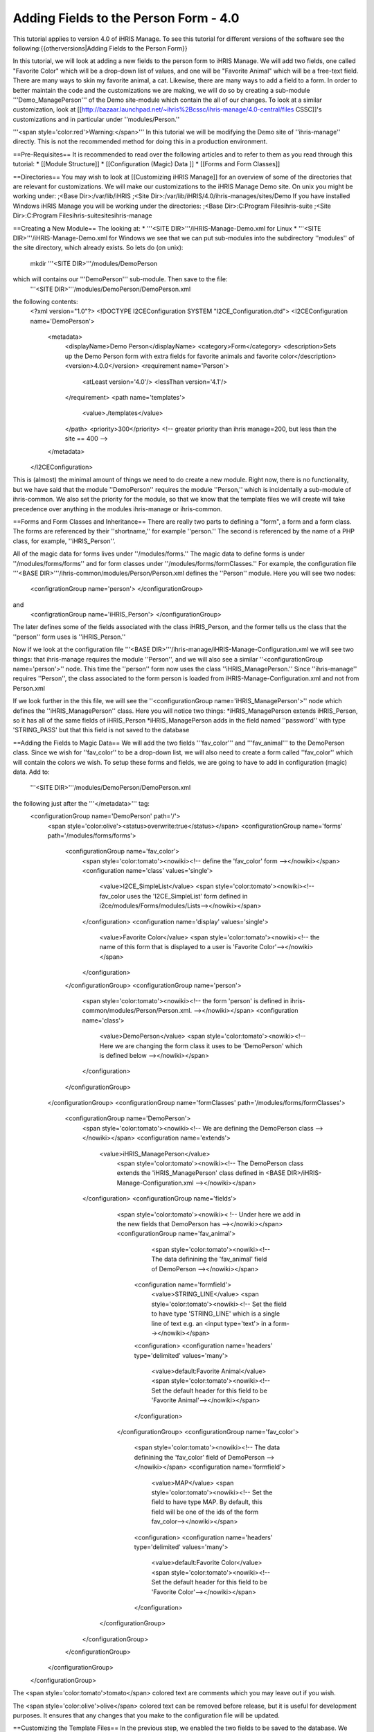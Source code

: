 Adding Fields to the Person Form - 4.0
======================================

This tutorial applies to version 4.0 of iHRIS Manage.  To see this tutorial for different versions of the software see the following:{{otherversions|Adding Fields to the Person Form}}

In this tutorial, we will look at adding a new fields to the person form to iHRIS Manage. We will add two fields, one called "Favorite Color" which will be a drop-down list of values, and one will be "Favorite Animal" which will be a free-text field.  There are many ways to skin my favorite animal, a cat.  Likewise, there are many ways to add a field to a form.  In order to better maintain the code and the customizations we are making, we will do so by creating a sub-module '''Demo_ManagePerson''' of the Demo site-module which contain the all of our changes.  To look at a similar customization, look at [[http://bazaar.launchpad.net/~ihris%2Bcssc/ihris-manage/4.0-central/files CSSC]]'s customizations and in particular under ''modules/Person.''

'''<span style='color:red'>Warning:</span>'''  In this tutorial we will be modifying the Demo site of ''ihris-manage'' directly.  This is not the recommended method for doing this in a production environment.  

==Pre-Requisites==
It is recommended to read over the following articles and to refer to them as you read through this tutorial:
* [[Module Structure]]
* [[Configuration (Magic) Data ]]
* [[Forms and Form Classes]]

==Directories== 
You may wish to look at [[Customizing iHRIS Manage]] for an overview of some of the directories that are relevant for customizations. We will make our customizations to the iHRIS Manage Demo site. On unix you might be working under:
;<Base Dir>:/var/lib/iHRIS
;<Site Dir>:/var/lib/iHRIS/4.0/ihris-manages/sites/Demo
If you have installed Windows iHRIS Manage you will be working under the directories:
;<Base Dir>:C:\Program Files\ihris-suite
;<Site Dir>:C:\Program Files\ihris-suite\sites\ihris-manage

==Creating a New Module==
The looking at:
* '''<SITE DIR>'''/iHRIS-Manage-Demo.xml for Linux
* '''<SITE DIR>'''/iHRIS-Manage-Demo.xml for Windows
we see that we can put sub-modules into the subdirectory ''modules'' of the site directory, which already exists.  So lets do (on unix):
 mkdir '''<SITE DIR>'''/modules/DemoPerson
which will contains our '''DemoPerson''' sub-module.  Then save to the file:
 '''<SITE DIR>'''/modules/DemoPerson/DemoPerson.xml
the following contents:
 <?xml version="1.0"?>       
 <!DOCTYPE I2CEConfiguration SYSTEM "I2CE_Configuration.dtd">
 <I2CEConfiguration name='DemoPerson'>      
  <metadata>
    <displayName>Demo Person</displayName>   
    <category>Form</category>
    <description>Sets up the Demo Person form with extra fields for favorite animals and favorite color</description>
    <version>4.0.0</version> 
    <requirement name='Person'>
      <atLeast version='4.0'/>
      <lessThan version='4.1'/>
    </requirement>
    <path name='templates'>
       <value>./templates</value>
    </path>
    <priority>300</priority>  <!-- greater priority than ihris manage=200, but less than the site == 400 -->
  </metadata>
 </I2CEConfiguration>
This is (almost) the minimal amount of things we need to do create a new module.  Right now, there is no functionality, but we have said that the module ''DemoPerson'' requires the module ''Person,'' which is incidentally a sub-module of ihris-common.  We also set the priority for the module, so that we know that the template files we will create will take precedence over anything in the modules ihris-manage or ihris-common.

==Forms and Form Classes and Inheritance==
There are really two parts to defining a "form", a form and a form class.  The forms are referenced by their ''shortname,'' for example ''person.'' The second is referenced by the name of a PHP class, for example, ''iHRIS_Person''.  

All of the magic data for forms lives under ''/modules/forms.''  The magic data to define forms is under ''/modules/forms/forms'' and for form classes under ''/modules/forms/formClasses.''
For example, the configuration file  '''<BASE DIR>'''/ihris-common/modules/Person/Person.xml defines the ''Person'' module.  Here you will see two nodes:
 <configrationGroup name='person'>
 </configurationGroup>
and
 <configrationGroup name='iHRIS_Person'>
 </configurationGroup>
The later defines some of the fields associated with the class iHRIS_Person, and the former tells us the class that the ''person'' form uses is ''iHRIS_Person.''

Now if we look at the configuration file '''<BASE DIR>'''/ihris-manage/iHRIS-Manage-Configuration.xml we will see two things: that ihris-manage requires the module ''Person'',  and we will also see a similar ''<configurationGroup name='person'>'' node.  This time the ''person'' form now uses the class ''iHRIS_ManagePerson.''  Since ''ihris-manage'' requires ''Person'', the class associated to the form person is loaded from iHRIS-Manage-Configuration.xml and not from Person.xml

If we look further in the this file, we will see the ''<configurationGroup name='iHRIS_ManagePerson'>'' node which defines the ''iHRIS_ManagePerson'' class.   Here you will notice two things:
*iHRIS_ManagePerson extends iHRIS_Person, so it has all of the same fields of iHRIS_Person
*iHRIS_ManagePerson adds in the field named ''password'' with type 'STRING_PASS' but that this field is not saved to the database

==Adding the Fields to Magic Data==
We will add the two fields '''fav_color''' and '''fav_animal''' to the DemoPerson class.  Since we wish for ''fav_color'' to be a drop-down list, we will also need to create a form called ''fav_color'' which will contain the colors we wish.  To setup these forms and fields, we are going to have to add in configuration (magic) data.  Add to:
 '''<SITE DIR>'''/modules/DemoPerson/DemoPerson.xml
the following just after the '''</metadata>''' tag:
 <configurationGroup name='DemoPerson' path='/'>
   <span style='color:olive'><status>overwrite:true</status></span>
   <configurationGroup name='forms' path='/modules/forms/forms'>
     <configurationGroup name='fav_color'>
        <span style='color:tomato'><nowiki><!-- define the 'fav_color' form --></nowiki></span>
        <configuration name='class' values='single'>  
          <value>I2CE_SimpleList</value>
          <span style='color:tomato'><nowiki><!-- fav_color uses the 'I2CE_SimpleList' form defined in i2ce/modules/Forms/modules/Lists--></nowiki></span>
        </configuration>
        <configuration name='display' values='single'>         
          <value>Favorite Color</value>  
          <span style='color:tomato'><nowiki><!-- the name of this form that is displayed to a user is 'Favorite Color'--></nowiki></span>
        </configuration>
     </configurationGroup>
     <configurationGroup name='person'>
       <span style='color:tomato'><nowiki><!-- the form 'person' is defined in ihris-common/modules/Person/Person.xml. --></nowiki></span>
       <configuration name='class'> 
          <value>DemoPerson</value>
          <span style='color:tomato'><nowiki><!-- Here we are changing the form class it uses to be 'DemoPerson' which is defined below --></nowiki></span>
       </configuration>
     </configurationGroup>
   </configurationGroup>
   <configurationGroup name='formClasses' path='/modules/forms/formClasses'>
     <configurationGroup name='DemoPerson'>
        <span style='color:tomato'><nowiki><!-- We are defining the DemoPerson class --></nowiki></span>
        <configuration name='extends'>
           <value>iHRIS_ManagePerson</value>
            <span style='color:tomato'><nowiki><!-- The DemoPerson class extends the 'iHRIS_ManagePerson' class defined in <BASE DIR>/iHRIS-Manage-Configuration.xml --></nowiki></span>
        </configuration>
        <configurationGroup name='fields'>
           <span style='color:tomato'><nowiki>< !-- Under here we add in the new fields that DemoPerson has --></nowiki></span>
           <configurationGroup name='fav_animal'>
              <span style='color:tomato'><nowiki><!-- The data definining the 'fav_animal' field of DemoPerson --></nowiki></span>
             <configuration name='formfield'>
               <value>STRING_LINE</value>
               <span style='color:tomato'><nowiki><!-- Set the field to have type 'STRING_LINE' which is a single line of text e.g. an <input type='text'> in a form--></nowiki></span>
             <configuration>
             <configuration name='headers' type='delimited' values='many'> 
               <value>default:Favorite Animal</value> 
               <span style='color:tomato'><nowiki><!-- Set the default header for this field to be 'Favorite Animal'--></nowiki></span>
             </configuration>
           </configurationGroup>
           <configurationGroup name='fav_color'>
             <span style='color:tomato'><nowiki><!-- The data definining the 'fav_color' field of DemoPerson --></nowiki></span>
             <configuration name='formfield'>
               <value>MAP</value>
               <span style='color:tomato'><nowiki><!-- Set the field to have type MAP. By default, this field will be one of the ids of the form fav_color--></nowiki></span>
             <configuration>
             <configuration name='headers' type='delimited' values='many'> 
               <value>default:Favorite Color</value> 
               <span style='color:tomato'><nowiki><!-- Set the default header for this field to be 'Favorite Color'--></nowiki></span>
             </configuration>       
          </configurationGroup>
        </configurationGroup>
     </configurationGroup>
   </configurationGroup>
 </configurationGroup>
The <span style='color:tomato'>tomato</span> colored text are comments which you may leave out if you wish.

The <span style='color:olive'>olive</span> colored text can be removed before release, but it is useful for development purposes.  It ensures that any changes that you make to the configuration file will be updated.

==Customizing the Template Files==
In the previous step, we enabled the two fields to be saved to the database.   We now need to edit the user interface to show the fields where appropriate.  There are three areas we need to add these fields:
*[[#Displaying the Favorites|Displaying]] a person's record shows their favorite animal and color
*[[#Editing the Favorites|Editing]] a person's record lets you update favorite animal and color
*[[#Add to the Database Lists|Add]] a place in the ''Administer Database'' page to and in the allowed colors

===Displaying the Favorites===
The page titled ''View Person'' and referenced in the URL as '''view''' is first provided in the ''Person'' sub-module of ''ihris-common.''  Here, looking at '''<BASE DIR>'''/ihris-common/modules/Person/Person.xml we see that the page ''view'' loads the default template file '''view.html''' which can be found in '''<BASE DIR>'''/ihris-common/modules/Person/templates/view.html.

The ''ihris-manage'' module overides the ''view.html'' by providing it in '''<BASE DIR>'''/templates/view.html

Since the ''view.html'' file is not specific to the DemoPerson module, it is not appropriate to put our modified version in the DemoPerson sub-moudule. Instead we will put in the templates directory of the Demo site module. Here is the (unix) command:
 cp '''<BASE DIR>'''/ihris-manage/templates/view.html '''<SITE DIR>'''/templates/view.html

To display the favorite animal and color of a person after their nationality, open up the newly created '''<SITE DIR>'''/templates/view.html.  Find the line:
 <nowiki><span type="form" name="person:nationality" showhead="default" class="even"></span></nowiki>
and add the following to lines just after it:
 <nowiki><span type="form" name="person:fav_color" showhead="default" ></span></nowiki>
 <nowiki><span type="form" name="person:fav_animal" showhead="default" class="even"></span></nowiki>

===Editing the Favorites===
In the ''View Person,'' the first ''Update This Information'' link lets us changes the person's basic information such as name and nationality.  We will add the fields to change their favorite color and animal to this page.  Clicking on the link and looking at the URL, we see that this page is named '''person.''' 

We start by looking at the ''Person'' sub-module of ''ihris-common'' to find correct template file to edit.  Looking at '''<BASE DIR>'''/ihris-common/modules/Person/Person.xml, we see that ''person'' page is loads the default html template file ''form_person.html.''  This file is found in '''<BASE DIR>'''/ihris-common/modules/Person/templates/form_person.html.  It is not overidden by ''ihris-manage''. 

Since this template file is specific to a person and does not involve any other forms, we will put this in our ''DemoPerson'' module.  We will create a templates sub-directory and copy this file over to this directory.  Here are the (unix) commands:
  mkdir '''<SITE DIR>'''/modules/DemoPerson/templates
  cp '''<BASE DIR>'''/ihris-common/modules/Person/tempaltes/form_person.html '''<SITE DIR>'''/modules/DemoPerson/templates/form_person.html

Now we open the newly created '''<SITE DIR>'''/modules/DemoPerson/templates/form_person.html and find the following line:
 <nowiki><span type="form" name="othername" showhead="default"></span></nowiki>
and add the following:
 <nowiki><span type="form" name="fav_color" showhead="default"></span></nowiki>
 <nowiki><span type="form" name="fav_animal" showhead="default"></span></nowiki>
just after it.

===Add to the Database Lists===
The lists stored in the database are managed though the page titled ''Administer Database'' and referenced by '''lists'''.  We need to add a link to administer the ''Favorite Color'' list.  

This basic functionality of the ''list'' page is provided by ''I2CE'' by the ''Lists'' sub-module of the ''Forms'' sub-module.  Here the ''lists'' page is handled by the class in '''<BASE DIR>'''/I2CE/modules/Forms/modules/Lists/lib/I2CE_PageFormLists, and we we see that a template file '''lists.html''' is loaded.  The '''lists.html''' is a template file which contains all of the database lists that we wish to administer.  (Technically, we should have a file ''<BASE DIR>''/I2CE/modules/Forms/modules/Lists/templates/lists.html but we forgot to add it.)

The ''lists'' pages is extended in ''ihris-common'' through the class at '''<BASE DIR>'''/ihris-common/lib/iHRIS_PageFormLists. We also notice there is a template file '''<BASE DIR>'''/ihris-common/templates/lists.html that has all the lists provided by ''ihris-common''.

The ''ihris-manage'' module overrides the ''lists.html'' provided by ''ihris-common'' by providing its own at '''<BASE DIR>'''/ihris-manage/tempalte/lists.html.  You will see that it has all the lists provided by ''ihris-common'' as well the new lists provided by ''ihris-manage.''  This is the template file we will modify for our site to add it the ''Favorite Color'' list.  

Since the ''lists.html'' file is not specific to the ''DemoPerson'' module, it is not appropriate to put our modified version in the ''DemoPerson'' sub-moudule.  Instead we will put in the templates directory of the Demo site module.  Here is the (unix) command:
 cp '''<BASE DIR>'''/ihris-manage/templates/lists.html '''<SITE DIR>'''/templates/lists.html
Now open the file '''<SITE DIR>'''/templates/lists.html and add the following line:
 <nowiki><li task='can_edit_database_list_fav_color' ><a  href="lists?type=fav_color">Favorite Color</a></li></nowiki>
in the <nowiki><ul></nowiki> block under '''Employee Lists.'''

You will notice, that we have a ''task'' attribute in the <nowiki><li></nowiki> tag.  A user with the role ''HR Manager'' or ''Administrator'' can edit any database list.  However, for purposes of an example, we will add this task which we can assign to a user with the ''Training Manager'' role.  This we do in the [[#Setting the Edit Database List Favorite Color Task (Optional)| next section]]
===Creating Edit Favorite Color Template===
We need to create a template called 'view_list_fav_color.html' in our templates directory which will contain:
<source lang='xml'>
<!-- WARNING:  If you do not create the tasks as decribed below, you will need to remove the task attribute from this div -->
<div id="list_display" class='recordsData' task="can_view_database_list_fav_color">
        
        <div class="editRecord">
        <p>Edit This Information</p>
                <ul>
                        <li task='can_edit_database_list_fav_color'><span type="form" name="fav_color:id" href="lists?type=fav_color&amp;id=" >Update this Information </span></li>
                        <li><a href="lists?type=emp_status">Select another Favorite Color</a></li>
                </ul>
        </div> <!-- editRecord -->
        
        <div class="dataTable">
        <table border="0" cellspacing="0" cellpadding="0">
                <tr>
                        <th colspan="2">Favorite Color</th>
                </tr>
                <span type="form" name="fav_color:name" showhead="default"></span>
        </table>
        </div> <!-- dataTable -->
        
</div> <!-- list_display -->
</source>

==Setting the Edit Database List Favorite Color Task (Optional)==
In the last section, we made use of a task ''can_edit_database_list.''  In this section we perform the '''optional''' task of addding this to the configuration data.  

Insert the following code into '''<SITE DIR>'''/modules/DemoPerson/DemoPerson.xml just after the <span style='color:olive'><status>overwrite:true</status></span> tag:
 <configurationGroup name='tasks' path='/I2CE/tasks/task_description'>
    <span style='color:tomato'><nowiki><!-- This node has all of the tasks available to the system and a description of what they are --></nowiki></span>
    <configuration name='can_edit_database_list_fav_color'>
       <span style='color:tomato'><nowiki><!-- This is the task that we added to edit the database list associated with the form fav_color
           The class I2CE_PageFormList checks for the existence of "can_edit_database_list_$formname" for editing the list in the action() method--></nowiki></span>
       <value>Edit the Favorite Color list</value>
       <span style='color:tomato'><nowiki><!-- The description of the task.  It is displayed in the task/role management page --></nowiki></span>
    </configuration>
    <configuration name='can_view_database_list_fav_color'>
       <span style='color:tomato'><nowiki><!-- This is the task that we added to view an existing entry in the database list associated with the form fav_color
           The class I2CE_PageViewList checks for the existence of "can_view_database_list_$formname" for editing the list in the action() method--></nowiki></span>
       <value>View the training course status list</value>
       <span style='color:tomato'><nowiki><!-- The description of the task.  It is displayed in the task/role management page --></nowiki></span>
    </configuration>
 </configurationGroup>
 <configurationGroup name='tasks_trickle_down' path='/I2CE/tasks/task_trickle_down/' >
   <span style='color:tomato'><nowiki><!-- This node is used to describes all the sub-tasks that are a specific task has--></nowiki></span>
   <configuration name='can_view_database_list_fav_color' values='many'> 
     <span style='color:tomato'><nowiki><!--If we can view the database list for 'fav_color' we want to make sure we have permission to view 
         database lists in general. 
         The 'many' attribute says to treat this like an array of values --></nowiki></span>
     <value>can_view_database_lists</value>
   </configuration>
   <configuration name='can_edit_database_list_fav_color' values='many'> 
     <span style='color:tomato'><nowiki><!-- If we can edit the database list 'fav_color' we need to make sure we can view it as well as edit 
         database lists in general.
         The 'many' attribute says to treat this like an array of values --></nowiki></span>
     <value>can_view_database_list_fav_color</value>
     <value>can_edit_database_lists</value>
   </configuration>
 </configurationGroup>
 <configurationGroup name='role_trickle_down' path='/I2CE/tasks/role_trickle_down'>
   <span style='color:tomato'><nowiki><!-- This node is used to describes all the tasks that are assigned to various role --></nowiki></span>
   <configuration name='training_manager' values='many'>
     <span style='color:tomato'><nowiki><!-- This node defines the tasks that are assigned to the 'training_manager' role.  
         The 'many' attribute says to treat this like an array of values --></nowiki></span>  
     <status>uniquemerge:true</status>
     <span style='color:tomato'><nowiki><!-- We want to merge the existing tasks for the training_manager role to the ones we define below.
         The existing values for 'training_manager' are defined in <BASE DIR>/ihris-common/modules/TrainingCourse/TrainingCourse.xml --></nowiki></span>
     <value>can_edit_database_list_fav_color</value>
     <span style='color:tomato'><nowiki><!-- Here we assign the 'can_edit_database_list_fav_color' to the 'training_manager' role --></nowiki></span>
   </configuration>
 </configurationGroup>

==Enabling the Module==
Now that we have everything good to go, we just need to enabled the 'DemoPerson' module in the site.  Open up the file:
 '''<SITE DIR>'''/iHRIS-Manage-Demo.xml
and add in the following:
 <requirement name='DemoPerson'> 
  <atLeast version='4.0'>
  <lessThan version='4.1'>
 </requirement>

in the <metadata> section after the requirement for ''ihris-manage.'' Also, ensure you have:
<source lang='xml'>
   <path name='modules'>
      <value>./modules</value>
   </path>
</source>


==Changing The Favorite Animal Header==
Suppose that you want to change the header for the fav_animal field from "Favorite Animal" to "Favorite Mammal."  To do this, we need to update the module [[Configuration (Magic) Data#<version>|version]] as well as add in a <version> tag where we have changed the header.  The changes are highlighted.  In the <metatdata> section we have:
  <metadata> 
  <displayName>Demo Person</displayName> 
  <category>Form</category> 
  <description>Sets up the Demo Person form with extra fields for favorite animals and favorite color</description>    
   <span style='color:olive'><version>4.0.1</version>  </span>
  <requirement name='Person'> 
     <atLeast version='4.0'/> 
    <lessThan version='4.1'/> 
  </requirement> 
  <path name='templates'> 
    <value>./templates</value> 
  </path> 
  <priority>300</priority> 
 </metadata>
and in the defintiion of field 'fav_animal' we have:
      <configuration name='headers' type='delimited' values='many'> 
         <span style='color:olive'><version>4.0.1</version>
         <value>default:Favorite Mammal</value>              </span>
      </configuration>



<center>'''Happy Debugging'''</center>

[[Category:Developer Resources]]
